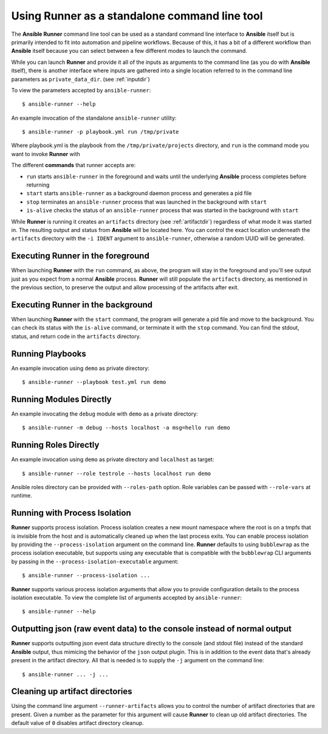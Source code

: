 .. _standalone:

Using Runner as a standalone command line tool
==============================================

The **Ansible Runner** command line tool can be used as a standard command line interface to **Ansible** itself but is primarily intended
to fit into automation and pipeline workflows. Because of this, it has a bit of a different workflow than **Ansible** itself because you can select between a few different modes to launch the command.

While you can launch **Runner** and provide it all of the inputs as arguments to the command line (as you do with **Ansible** itself),
there is another interface where inputs are gathered into a single location referred to in the command line parameters as ``private_data_dir``.
(see :ref:`inputdir`)

To view the parameters accepted by ``ansible-runner``::

  $ ansible-runner --help

An example invocation of the standalone ``ansible-runner`` utility::

  $ ansible-runner -p playbook.yml run /tmp/private

Where playbook.yml is the playbook from the ``/tmp/private/projects`` directory, and ``run`` is the command mode you want to invoke **Runner** with

The different **commands** that runner accepts are:

* ``run`` starts ``ansible-runner`` in the foreground and waits until the underlying **Ansible** process completes before returning
* ``start`` starts ``ansible-runner`` as a background daemon process and generates a pid file
* ``stop`` terminates an ``ansible-runner`` process that was launched in the background with ``start``
* ``is-alive`` checks the status of an ``ansible-runner`` process that was started in the background with ``start``

While **Runner** is running it creates an ``artifacts`` directory (see :ref:`artifactdir`) regardless of what mode it was started
in. The resulting output and status from **Ansible** will be located here. You can control the exact location underneath the ``artifacts`` directory
with the ``-i IDENT`` argument to ``ansible-runner``, otherwise a random UUID will be generated.

Executing **Runner** in the foreground
--------------------------------------

When launching **Runner** with the ``run`` command, as above, the program will stay in the foreground and you'll see output just as you expect from a normal
**Ansible** process. **Runner** will still populate the ``artifacts`` directory, as mentioned in the previous section, to preserve the output and allow processing
of the artifacts after exit.

Executing **Runner** in the background
--------------------------------------

When launching **Runner** with the ``start`` command, the program will generate a pid file and move to the background. You can check its status with the
``is-alive`` command, or terminate it with the ``stop`` command. You can find the stdout, status, and return code in the ``artifacts`` directory.

Running Playbooks
-----------------

An example invocation using ``demo`` as private directory::

  $ ansible-runner --playbook test.yml run demo

Running Modules Directly
------------------------

An example invocating the ``debug`` module with ``demo`` as a private directory::

  $ ansible-runner -m debug --hosts localhost -a msg=hello run demo


Running Roles Directly
----------------------

An example invocation using ``demo`` as private directory and ``localhost`` as target::

  $ ansible-runner --role testrole --hosts localhost run demo

Ansible roles directory can be provided with ``--roles-path`` option. Role variables can be passed with ``--role-vars`` at runtime.

.. _outputjson:

Running with Process Isolation
------------------------------

**Runner** supports process isolation. Process isolation creates a new mount namespace where the root is on a tmpfs that is invisible from the host
and is automatically cleaned up when the last process exits. You can enable process isolation by providing the ``--process-isolation`` argument on
the command line. **Runner** defaults to using ``bubblewrap`` as the process isolation executable, but supports
using any executable that is compatible with the ``bubblewrap`` CLI arguments by passing in the ``--process-isolation-executable`` argument::

  $ ansible-runner --process-isolation ...

**Runner** supports various process isolation arguments that allow you to provide configuration details to the process isolation executable. To view the complete
list of arguments accepted by ``ansible-runner``::

  $ ansible-runner --help

Outputting json (raw event data) to the console instead of normal output
------------------------------------------------------------------------

**Runner** supports outputting json event data structure directly to the console (and stdout file) instead of the standard **Ansible** output, thus
mimicing the behavior of the ``json`` output plugin. This is in addition to the event data that's already present in the artifact directory. All that is needed
is to supply the ``-j`` argument on the command line::

  $ ansible-runner ... -j ...

Cleaning up artifact directories
--------------------------------

Using the command line argument ``--runner-artifacts`` allows you to control the number of artifact directories that are present. Given a number as the parameter
for this argument will cause **Runner** to clean up old artifact directories. The default value of ``0`` disables artifact directory cleanup.
